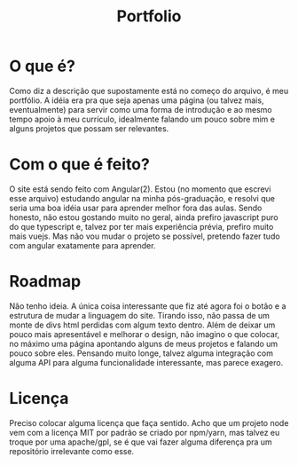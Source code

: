 #+TITLE: Portfolio
#+DESCRIPTION: Meu "portfólio"

* O que é?
Como diz a descrição que supostamente está no começo do arquivo, é meu portfólio.
A idéia era pra que seja apenas uma página (ou talvez mais, eventualmente) para servir como uma forma de introdução e ao mesmo tempo apoio à meu currículo, idealmente falando um pouco sobre mim e alguns projetos que possam ser relevantes.

* Com o que é feito?
O site está sendo feito com Angular(2). Estou (no momento que escrevi esse arquivo) estudando angular na minha pós-graduação, e resolvi que seria uma boa idéia usar para aprender melhor fora das aulas. Sendo honesto, não estou gostando muito no geral, ainda prefiro javascript puro do que typescript e, talvez por ter mais experiência prévia, prefiro muito mais vuejs. Mas não vou mudar o projeto se possível, pretendo fazer tudo com angular exatamente para aprender.

* Roadmap
Não tenho ideia. A única coisa interessante que fiz até agora foi o botão e a estrutura de mudar a linguagem do site. Tirando isso, não passa de um monte de divs html perdidas com algum texto dentro. Além de deixar um pouco mais apresentável e melhorar o design, não imagino o que colocar, no máximo uma página apontando alguns de meus projetos e falando um pouco sobre eles.
Pensando muito longe, talvez alguma integração com alguma API para alguma funcionalidade interessante, mas parece exagero.

* Licença
Preciso colocar alguma licença que faça sentido. Acho que um projeto node vem com a licença MIT por padrão se criado por npm/yarn, mas talvez eu troque por uma apache/gpl, se é que vai fazer alguma diferença pra um repositório irrelevante como esse.
